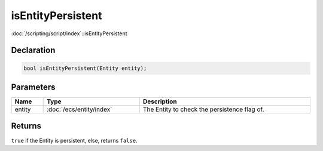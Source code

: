 isEntityPersistent
==================

:doc:`/scripting/script/index`::isEntityPersistent

Declaration
-----------

.. code-block:: cpp

	bool isEntityPersistent(Entity entity);

Parameters
----------

.. list-table::
	:width: 100%
	:header-rows: 1
	:class: code-table

	* - Name
	  - Type
	  - Description
	* - entity
	  - :doc:`/ecs/entity/index`
	  - The Entity to check the persistence flag of.

Returns
-------

``true`` if the Entity is persistent, else, returns ``false``.